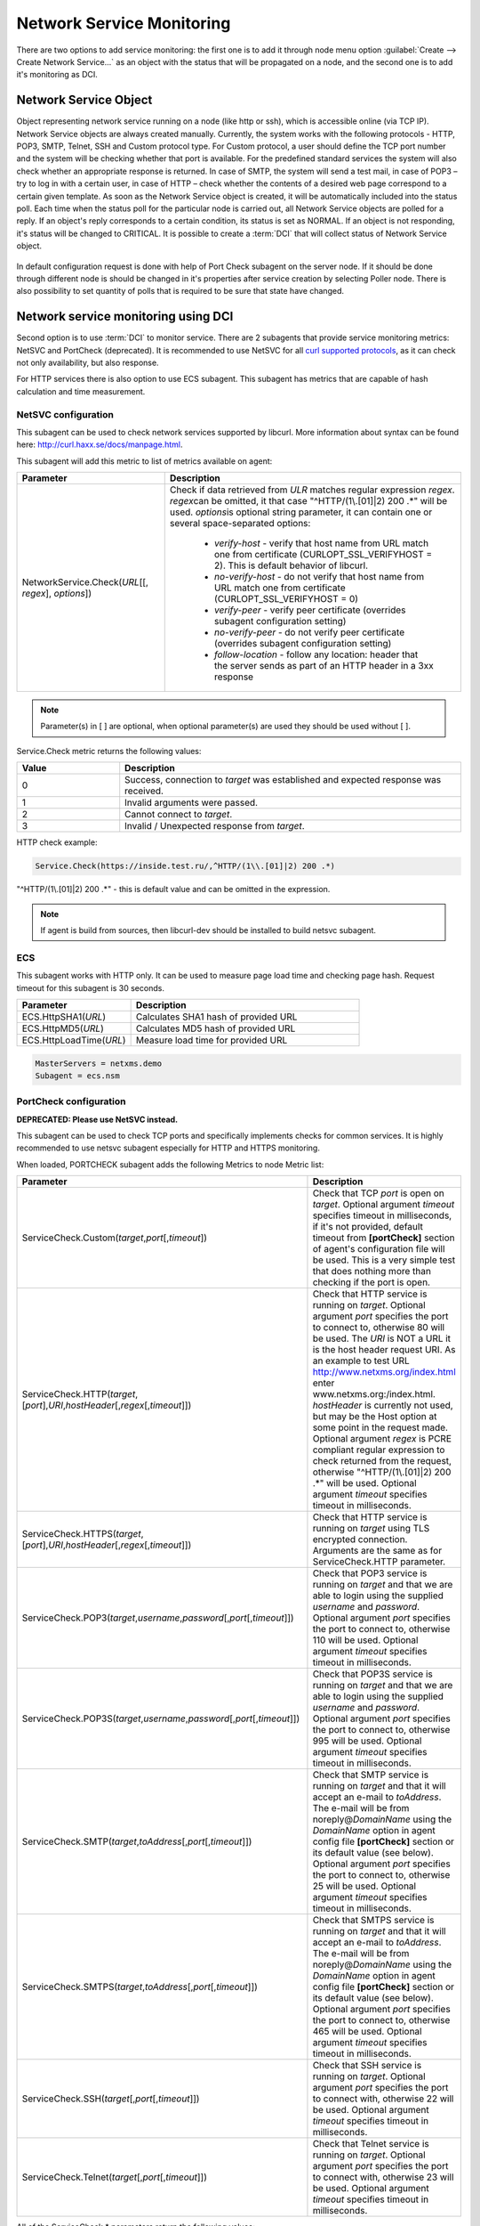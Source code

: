 .. _service-monitoring:

==========================
Network Service Monitoring
==========================

There are two options to add service monitoring: the first one is to add it through node
menu option :guilabel:`Create --> Create Network Service...` as an object with the status
that will be propagated on a node, and the second one is to add it's monitoring as
DCI.

Network Service Object
======================

Object representing network service running on a node (like http or
ssh), which is accessible online (via TCP IP). Network Service objects
are always created manually. Currently, the system works with the following
protocols - HTTP, POP3, SMTP, Telnet, SSH and Custom protocol type. For Custom
protocol, a user should define the TCP port number and the system will be
checking whether that port is available. For the predefined standard services
the system will also check whether an appropriate response is returned. In case
of SMTP, the system will send a test mail, in case of POP3 – try to log in with
a certain user, in case of HTTP – check whether the contents of a desired web
page correspond to a certain given template. As soon as the Network Service
object is created, it will be automatically included into the status poll. Each
time when the status poll for the particular node is carried out, all Network
Service objects are polled for a reply. If an object's reply corresponds to a
certain condition, its status is set as NORMAL. If an object is not responding,
it's status will be changed to CRITICAL. It is possible to create a :term:`DCI`
that will collect status of Network Service object.

.. figure:: _images/create_network_service.png

In default configuration request is done
with help of Port Check subagent on the server node. If it should be done through
different node is should be changed in it's properties after service creation by
selecting Poller node. There is also possibility to set quantity of polls that is
required to be sure that state have changed.

.. figure:: _images/network_service_properties.png

Network service monitoring using DCI
====================================

Second option is to use :term:`DCI` to monitor service. There are 2 subagents that
provide service monitoring metrics: NetSVC and PortCheck (deprecated). It is recommended to use
NetSVC for all `curl supported protocols <https://everything.curl.dev/protocols/curl>`_, as it can check not only availability, but
also response.

For HTTP services there is also option to use ECS subagent. This subagent has metrics that
are capable of hash calculation and time measurement.


.. _netsvc-subagent:

NetSVC configuration
--------------------

This subagent can be used to check network services supported by libcurl. More
information about syntax can be found here: http://curl.haxx.se/docs/manpage.html.

This subagent will add this metric to list of metrics available on agent:

.. list-table::
   :widths: 50 100
   :header-rows: 1

   * - Parameter
     - Description
   * - NetworkService.Check(\ *URL*\[\[, \ *regex*\], \ *options*\])
     - Check if data retrieved from *ULR* matches regular expression \ *regex*\.
       \ *regex*\ can be omitted, it that case "^HTTP/(1\\.[01]|2) 200 .*" will be used.
       \ *options*\ is optional string parameter, it can contain one or several space-separated options:

         - *verify-host* - verify that host name from URL match one from certificate (CURLOPT_SSL_VERIFYHOST = 2). This is default behavior of libcurl. 
         - *no-verify-host* - do not verify that host name from URL match one from certificate (CURLOPT_SSL_VERIFYHOST = 0)
         - *verify-peer* - verify peer certificate (overrides subagent configuration setting)
         - *no-verify-peer* - do not verify peer certificate (overrides subagent configuration setting)
         - *follow-location* - follow any location: header that the server sends as part of an HTTP header in a 3xx response


.. note::
  Parameter(s) in [ ] are optional, when optional parameter(s) are used they should
  be used without [ ].


Service.Check metric returns the following values:

.. list-table::
   :widths: 15 50
   :header-rows: 1

   * - Value
     - Description
   * - 0
     - Success, connection to *target* was established and expected response was received.
   * - 1
     - Invalid arguments were passed.
   * - 2
     - Cannot connect to *target*.
   * - 3
     - Invalid / Unexpected response from *target*.


HTTP check example:

.. code-block:: cfg

   Service.Check(https://inside.test.ru/,^HTTP/(1\\.[01]|2) 200 .*)

"^HTTP/(1\\.[01]|2) 200 .*" - this is default value and can be omitted in the expression.

.. note::
  If agent is build from sources, then libcurl-dev should be installed to
  build netsvc subagent.


.. _ecs-subagent:

ECS
---

This subagent works with HTTP only. It can be used to measure page load time and checking page
hash. Request timeout for this subagent is 30 seconds.


.. list-table::
   :widths: 50 100
   :header-rows: 1

   * - Parameter
     - Description
   * - ECS.HttpSHA1(\ *URL*\ )
     - Calculates SHA1 hash of provided URL
   * - ECS.HttpMD5(\ *URL*\ )
     - Calculates MD5 hash of provided URL
   * - ECS.HttpLoadTime(\ *URL*\ )
     - Measure load time for provided URL

.. code-block:: cfg

  MasterServers = netxms.demo
  Subagent = ecs.nsm

.. _portcheck-subagent:

PortCheck configuration
-----------------------

**DEPRECATED: Please use NetSVC instead.**

This subagent can be used to check TCP ports and specifically implements checks for
common services. It is highly recommended to use netsvc subagent especially for
HTTP and HTTPS monitoring.

When loaded, PORTCHECK subagent adds the following Metrics to node Metric list:

.. list-table::
   :widths: 100 50
   :header-rows: 1
   :class: longtable


   * - Parameter
     - Description
   * - ServiceCheck.Custom(\ *target*\ ,\ *port*\ [,\ *timeout*\ ])
     - Check that TCP *port* is open on *target*. Optional argument *timeout* specifies timeout in milliseconds, if it's not provided, default timeout 
       from **[portCheck]** section of agent's configuration file will be used. This is a very simple test that does nothing more than checking if the 
       port is open.
   * - ServiceCheck.HTTP(\ *target*\ ,[\ *port*\ ],\ *URI*\ ,\ *hostHeader*\ [,\ *regex*\ [,\ *timeout*\ ]])
     - Check that HTTP service is running on *target*.  Optional argument *port* specifies the port to connect to,
       otherwise 80 will be used.  The *URI* is NOT a URL it is the host header request URI.
       As an example to test URL http://www.netxms.org/index.html enter www.netxms.org:/index.html. *hostHeader* is
       currently not used, but may be the Host option at some point in the request made.
       Optional argument *regex* is PCRE compliant regular expression to check returned from the request,
       otherwise "^HTTP/(1\\.[01]|2) 200 .*" will be used.  Optional argument *timeout* specifies timeout in milliseconds.
   * - ServiceCheck.HTTPS(\ *target*\ ,[\ *port*\ ],\ *URI*\ ,\ *hostHeader*\ [,\ *regex*\ [,\ *timeout*\ ]])
     - Check that HTTP service is running on *target* using TLS encrypted connection. Arguments are the same as for ServiceCheck.HTTP parameter.
   * - ServiceCheck.POP3(\ *target*\ ,\ *username*\ ,\ *password*\ [,\ *port*\ [,\ *timeout*\ ]])
     - Check that POP3 service is running on *target* and that we are able to login using the supplied *username* and *password*. 
       Optional argument *port* specifies the port to connect to, otherwise 110 will be used. Optional argument *timeout* specifies 
       timeout in milliseconds. 
   * - ServiceCheck.POP3S(\ *target*\ ,\ *username*\ ,\ *password*\ [,\ *port*\ [,\ *timeout*\ ]])
     - Check that POP3S service is running on *target* and that we are able to login using the supplied *username* and *password*. 
       Optional argument *port* specifies the port to connect to, otherwise 995 will be used. Optional argument *timeout* specifies 
       timeout in milliseconds. 
   * - ServiceCheck.SMTP(\ *target*\ ,\ *toAddress*\ [,\ *port*\ [,\ *timeout*\ ]])
     - Check that SMTP service is running on *target* and that it will accept an e-mail to *toAddress*.  The e-mail will be from noreply@\ *DomainName* 
       using the *DomainName* option in agent config file **[portCheck]** section or its default value (see below). Optional argument *port* specifies 
       the port to connect to, otherwise 25 will be used. Optional argument *timeout* specifies timeout in milliseconds.
   * - ServiceCheck.SMTPS(\ *target*\ ,\ *toAddress*\ [,\ *port*\ [,\ *timeout*\ ]])
     - Check that SMTPS service is running on *target* and that it will accept an e-mail to *toAddress*.  The e-mail will be from noreply@\ *DomainName* 
       using the *DomainName* option in agent config file **[portCheck]** section or its default value (see below). Optional argument *port* specifies 
       the port to connect to, otherwise 465 will be used. Optional argument *timeout* specifies timeout in milliseconds.   
   * - ServiceCheck.SSH(\ *target*\ [,\ *port*\ [,\ *timeout*\ ]])
     - Check that SSH service is running on *target*.  Optional argument *port* specifies the port to connect with, otherwise 22 will be used.  Optional argument *timeout* specifies timeout in milliseconds.
   * - ServiceCheck.Telnet(\ *target*\ [,\ *port*\ [,\ *timeout*\ ]])
     - Check that Telnet service is running on *target*.  Optional argument *port* specifies the port to connect with, otherwise 23 will be used.  Optional argument *timeout* specifies timeout in milliseconds.

.. note:
  Parameters in [ ] are optional, when optional parameters are used they should
  be used without [ ].


All of the ServiceCheck.* parameters return the following values:

.. list-table::
   :widths: 15 50
   :header-rows: 1

   * - Value
     - Description
   * - 0
     - Success, connection to *target* was established and expected response was received.
   * - 1
     - Invalid arguments were passed.
   * - 2
     - Cannot connect to *target*.
   * - 3
     - Invalid / Unexpected response from *target*.

All configuration parameters related to PORTCHECK subagent should be placed into
***PORTCHECK** section of agent's configuration file. The following configuration parameters
are supported:

.. list-table::
   :widths: 25 20 100 20
   :header-rows: 1

   * - Parameter
     - Format
     - Description
     - Default value
   * - DomainName
     - *string*
     - Set default domain name for processing. Currently this is only used by SMTP check to set the from e-mail address.
     - netxms.org
   * - Timeout
     - *milliseconds*
     - Set default response timeout in *milliseconds*.
     - 3000

Configuration example:

.. code-block:: cfg

   # This sample nxagentd.conf instructs agent to:
   #   1. Load PORTCHECK subagent
   #   2. Set domain name for from e-mail to netxms.demo
   #   3. Default timeout for commands set to 5 seconds (5000 milliseconds)

   MasterServers = netxms.demo
   SubAgent =  portcheck.nsm

   [portCheck]
   DomainName = netxms.demo
   Timeout = 5000

